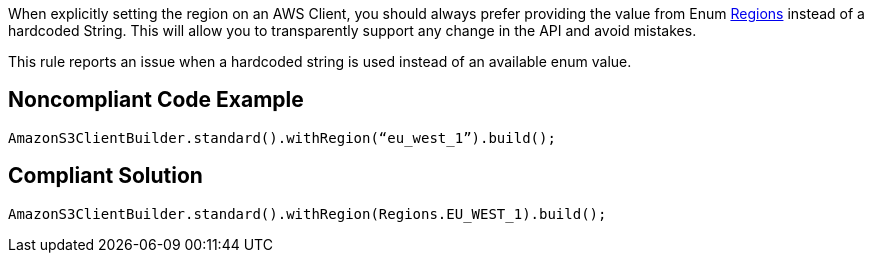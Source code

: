 When explicitly setting the region on an AWS Client, you should always prefer providing the value from Enum https://docs.aws.amazon.com/AWSJavaSDK/latest/javadoc/index.html?com/amazonaws/regions/Regions.html[Regions] instead of a hardcoded String. This will allow you to transparently support any change in the API and avoid mistakes.


This rule reports an issue when a hardcoded string is used instead of an available enum value.


== Noncompliant Code Example

----
AmazonS3ClientBuilder.standard().withRegion(“eu_west_1”).build();
----


== Compliant Solution

----
AmazonS3ClientBuilder.standard().withRegion(Regions.EU_WEST_1).build();
----



